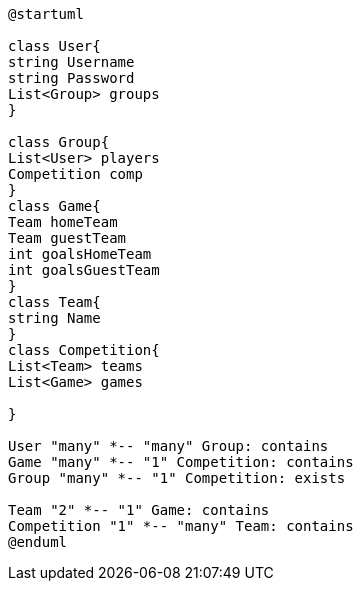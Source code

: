 [plantuml]
....
@startuml

class User{
string Username
string Password
List<Group> groups
}

class Group{
List<User> players
Competition comp
}
class Game{
Team homeTeam
Team guestTeam
int goalsHomeTeam
int goalsGuestTeam
}
class Team{
string Name
}
class Competition{
List<Team> teams
List<Game> games

}

User "many" *-- "many" Group: contains
Game "many" *-- "1" Competition: contains
Group "many" *-- "1" Competition: exists

Team "2" *-- "1" Game: contains
Competition "1" *-- "many" Team: contains
@enduml
....